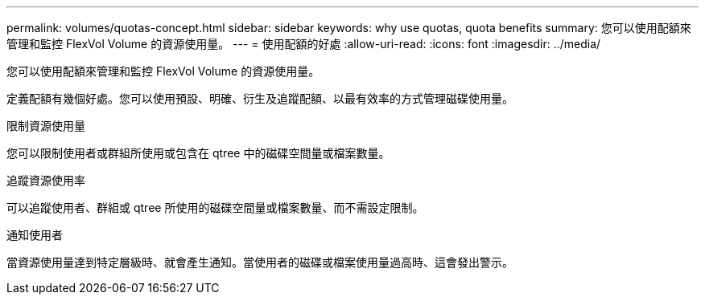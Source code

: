 ---
permalink: volumes/quotas-concept.html 
sidebar: sidebar 
keywords: why use quotas, quota benefits 
summary: 您可以使用配額來管理和監控 FlexVol Volume 的資源使用量。 
---
= 使用配額的好處
:allow-uri-read: 
:icons: font
:imagesdir: ../media/


[role="lead"]
您可以使用配額來管理和監控 FlexVol Volume 的資源使用量。

定義配額有幾個好處。您可以使用預設、明確、衍生及追蹤配額、以最有效率的方式管理磁碟使用量。

.限制資源使用量
您可以限制使用者或群組所使用或包含在 qtree 中的磁碟空間量或檔案數量。

.追蹤資源使用率
可以追蹤使用者、群組或 qtree 所使用的磁碟空間量或檔案數量、而不需設定限制。

.通知使用者
當資源使用量達到特定層級時、就會產生通知。當使用者的磁碟或檔案使用量過高時、這會發出警示。
